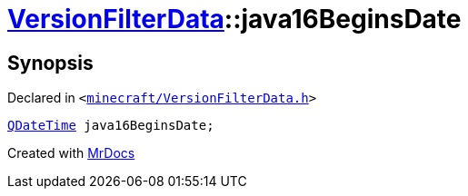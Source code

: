 [#VersionFilterData-java16BeginsDate]
= xref:VersionFilterData.adoc[VersionFilterData]::java16BeginsDate
:relfileprefix: ../
:mrdocs:


== Synopsis

Declared in `&lt;https://github.com/PrismLauncher/PrismLauncher/blob/develop/launcher/minecraft/VersionFilterData.h#L25[minecraft&sol;VersionFilterData&period;h]&gt;`

[source,cpp,subs="verbatim,replacements,macros,-callouts"]
----
xref:QDateTime.adoc[QDateTime] java16BeginsDate;
----



[.small]#Created with https://www.mrdocs.com[MrDocs]#
